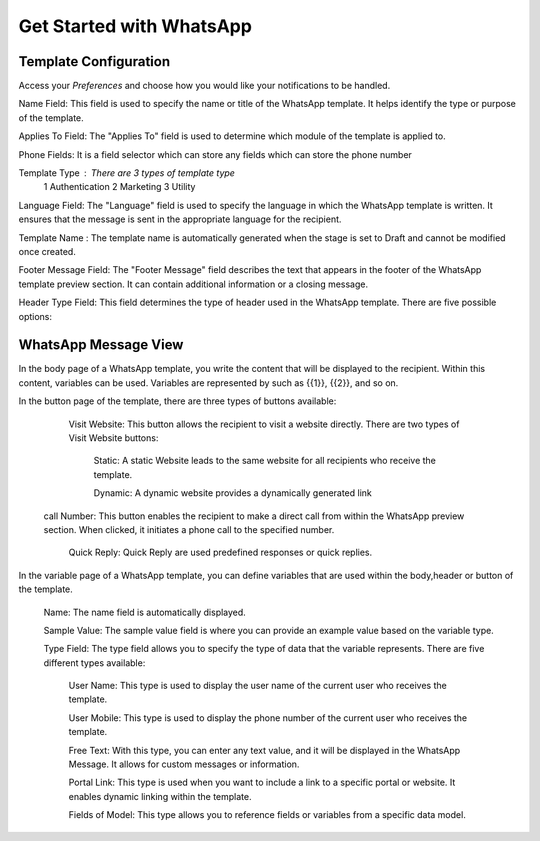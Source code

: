 =========================
Get Started with WhatsApp
=========================


Template Configuration
======================

Access your *Preferences* and choose how you would like your notifications to be handled.

.. image:: 1.png
   :align: center
   :alt: View of the preferences page for Odoo Discuss

Name Field: This field is used to specify the name or title of the WhatsApp template. It helps identify the type or purpose of the template.

Applies To Field: The "Applies To" field is used to determine which module of the template is applied to.

Phone Fields:  It is a field selector which can store any fields which can store the phone number

Template Type : There are 3 types of template type
	1 Authentication
	2 Marketing
	3 Utility

Language Field: The "Language" field is used to specify the language in which the WhatsApp template is written. It ensures that the message is sent in the appropriate language for the recipient.

Template Name : The template name is automatically generated when the stage is set to Draft and cannot be modified once created.


Footer Message Field: The "Footer Message" field describes the text that appears in the footer of the WhatsApp template preview section. It can contain additional information or a closing message.

| Header Type Field: This field determines the type of header used in the WhatsApp template. There are five possible options:

.. image:: 2.png
   :align: center
   :alt: View of an inbox message and its action options in Odoo Discuss

	3.Text: The header consists of a text message. Only one variable is used within the header, or no variables at all.

.. image:: 3.png
   :align: center
   :alt: View of an inbox message and its action options in Odoo Discuss

	Image: The header includes an image, which must be in JPEG or PNG format.
   Video: The header includes a video, which can be in either MP4 or 3GP format.

.. image:: 4.png
   :align: center
   :alt: View of an inbox message and its action options in Odoo Discuss

	Documents: there are two types available : Static Template Header and Report.
   Static Template Header
.. image:: 7.png
   :align: center
   :alt: View of an inbox message and its action options in Odoo Discuss

   Report
.. image:: 6.png
   :align: center
   :alt: View of an inbox message and its action options in Odoo Discuss


	Location: If the template includes location information, there are three fields:

		Location Name: This field is used to specify the name or title of the location.

		Location Address: Here, you can provide the address of the particular location.

		Latitude and Longitude: These two values together enable the identification of specific points or places on the globe.

.. image:: 8.png
   :align: center
   :alt: View of an inbox message and its action options in Odoo Discuss

   Footer Message Field: The "Footer Message" field describes the text that appears in the footer of the WhatsApp template preview section. It can contain additional information or a closing message.

.. image:: 15.png
   :align: center
   :alt: View of an inbox message and its action options in Odoo Discuss


WhatsApp Message View
=====================

In the body page of a WhatsApp template, you write the content that will be displayed to the recipient. Within this content, variables can be used.
Variables are represented by such as {{1}}, {{2}}, and so on.

.. image:: 1.png
   :align: center
   :alt: View of discuss’s panel emphasizing the titles channels and direct messages in Odoo Discuss

In the button page of the template, there are three types of buttons available:

	Visit Website: This button allows the recipient to visit a website directly. There are two types of Visit Website buttons:

		Static: A static Website leads to the same website for all recipients who receive the template.
				
		Dynamic: A dynamic website provides a dynamically generated link

   call Number: This button enables the recipient to make a direct call from within the WhatsApp preview section. When clicked, it initiates a phone call to the specified number.

	Quick Reply: Quick Reply are used predefined responses or quick replies.

.. image:: 14.png
   :align: center
   :alt: View of discuss’s panel emphasizing the titles channels and direct messages in Odoo Discuss


In the variable page of a WhatsApp template, you can define variables that are used within the body,header or button of the template.

	Name: The name field is automatically displayed.

	Sample Value: The sample value field is where you can provide an example value based on the variable type.

	Type Field: The type field allows you to specify the type of data that the variable represents. There are five different types available:

		User Name: This type is used to display the user name of the current user who receives the template.

		User Mobile: This type is used to display the phone number of the current user who receives the template.

		Free Text: With this type, you can enter any text value, and it will be displayed in the WhatsApp Message. It allows for custom messages or information.

		Portal Link: This type is used when you want to include a link to a specific portal or website. It enables dynamic linking within the template.

		Fields of Model: This type allows you to reference fields or variables from a specific data model.


.. image:: 10.png
   :align: center
   :alt: View of discuss’s panel emphasizing the titles channels and direct messages in Odoo Discuss
